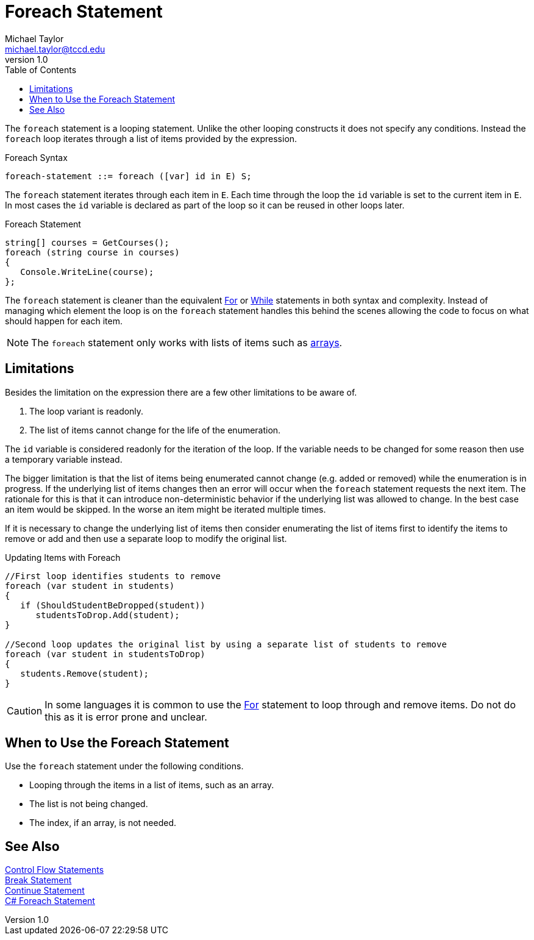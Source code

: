 = Foreach Statement
Michael Taylor <michael.taylor@tccd.edu>
v1.0
:toc:

The `foreach` statement is a looping statement. Unlike the other looping constructs it does not specify any conditions.
Instead the `foreach` loop iterates through a list of items provided by the expression.

.Foreach Syntax
----
foreach-statement ::= foreach ([var] id in E) S;
----

The `foreach` statement iterates through each item in `E`. 
Each time through the loop the `id` variable is set to the current item in `E`.
In most cases the `id` variable is declared as part of the loop so it can be reused in other loops later.

.Foreach Statement
[source,csharp]
----
string[] courses = GetCourses();
foreach (string course in courses)
{
   Console.WriteLine(course);
};
----

The `foreach` statement is cleaner than the equivalent link:for-statement.adoc[For] or link:while-statement.adoc[While] statements in both syntax and complexity.
Instead of managing which element the loop is on the `foreach` statement handles this behind the scenes allowing the code to focus on what should happen for each item.

NOTE: The `foreach` statement only works with lists of items such as link:..\chapter-6\array.adoc[arrays].

== Limitations

Besides the limitation on the expression there are a few other limitations to be aware of.

. The loop variant is readonly.
. The list of items cannot change for the life of the enumeration.

The `id` variable is considered readonly for the iteration of the loop.
If the variable needs to be changed for some reason then use a temporary variable instead.

The bigger limitation is that the list of items being enumerated cannot change (e.g. added or removed) while the enumeration is in progress.
If the underlying list of items changes then an error will occur when the `foreach` statement requests the next item.
The rationale for this is that it can introduce non-deterministic behavior if the underlying list was allowed to change.
In the best case an item would be skipped. In the worse an item might be iterated multiple times.

If it is necessary to change the underlying list of items then consider enumerating the list of items first to identify the items to remove or add and 
then use a separate loop to modify the original list.

.Updating Items with Foreach
[source,csharp]
----
//First loop identifies students to remove
foreach (var student in students)
{
   if (ShouldStudentBeDropped(student))
      studentsToDrop.Add(student);
}

//Second loop updates the original list by using a separate list of students to remove
foreach (var student in studentsToDrop)
{
   students.Remove(student);
}
----

CAUTION: In some languages it is common to use the link:for-statement.adoc[For] statement to loop through and remove items. Do not do this as it is error prone and unclear.

== When to Use the Foreach Statement

Use the `foreach` statement under the following conditions.

- Looping through the items in a list of items, such as an array.
- The list is not being changed.
- The index, if an array, is not needed.

== See Also

link:control-flow-statements.adoc[Control Flow Statements] +
link:break-statement.adoc[Break Statement] +
link:continue-statement.adoc[Continue Statement] +
https://docs.microsoft.com/en-us/dotnet/csharp/language-reference/keywords/foreach-in[C# Foreach Statement] +
